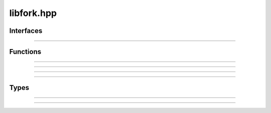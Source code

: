 libfork.hpp
=====================

.. doxygenfile:: libfork.hpp
    :sections: briefdescription detaileddescription



Interfaces
-------------------------

.. doxygenconcept:: lf::stateless

----------------------------

.. doxygenconcept:: lf::thread_context



Functions
-------------------------

.. doxygenfunction:: lf::fn

----------------------------

.. doxygenfunction:: lf::sync_wait

----------------------------

.. doxygenvariable:: lf::call

----------------------------

.. doxygenvariable:: lf::fork

----------------------------

.. doxygenvariable:: lf::join




Types
---------------------------

.. doxygenclass:: lf::task
    :members:
    :undoc-members:

----------------------------

.. doxygenstruct:: lf::async_fn
    :members:
    :undoc-members:

----------------------------

.. doxygenstruct:: lf::bind_task
    :members:
    :undoc-members:



